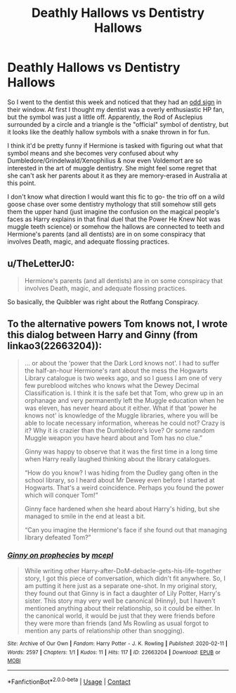 #+TITLE: Deathly Hallows vs Dentistry Hallows

* Deathly Hallows vs Dentistry Hallows
:PROPERTIES:
:Author: voilawriter
:Score: 41
:DateUnix: 1620335972.0
:DateShort: 2021-May-07
:FlairText: Prompt
:END:
So I went to the dentist this week and noticed that they had an [[https://www.google.com/search?q=official+symbol+of+dentistry&client=firefox-b-1-d&source=lnms&tbm=isch&sa=X&ved=2ahUKEwjR-6Thj7TwAhUgMlkFHeJ2B1QQ_AUoAXoECAEQAw&biw=1280&bih=579&dpr=1.5#imgrc=A8S6-OLehgjc6M][odd sign]] in their window. At first I thought my dentist was a overly enthusiastic HP fan, but the symbol was just a little off. Apparently, the Rod of Asclepius surrounded by a circle and a triangle is the "official" symbol of dentistry, but it looks like the deathly hallow symbols with a snake thrown in for fun.

I think it'd be pretty funny if Hermione is tasked with figuring out what that symbol means and she becomes very confused about why Dumbledore/Grindelwald/Xenophilius & now even Voldemort are so interested in the art of muggle dentistry. She might feel some regret that she can't ask her parents about it as they are memory-erased in Australia at this point.

I don't know what direction I would want this fic to go- the trio off on a wild goose chase over some dentistry mythology that still somehow still gets them the upper hand (just imagine the confusion on the magical people's faces as Harry explains in that final duel that the Power He Knew Not was muggle teeth science) or somehow the hallows are connected to teeth and Hermione's parents (and all dentists) are in on some conspiracy that involves Death, magic, and adequate flossing practices.


** u/TheLetterJ0:
#+begin_quote
  Hermione's parents (and all dentists) are in on some conspiracy that involves Death, magic, and adequate flossing practices.
#+end_quote

So basically, the Quibbler was right about the Rotfang Conspiracy.
:PROPERTIES:
:Author: TheLetterJ0
:Score: 39
:DateUnix: 1620343596.0
:DateShort: 2021-May-07
:END:


** To the alternative powers Tom knows not, I wrote this dialog between Harry and Ginny (from linkao3(22663204)):

#+begin_quote
  ... or about the ‘power that the Dark Lord knows not'. I had to suffer the half-an-hour Hermione's rant about the mess the Hogwarts Library catalogue is two weeks ago, and so I guess I am one of very few pureblood witches who knows what the Dewey Decimal Classification is. I think it is the safe bet that Tom, who grew up in an orphanage and very permanently left the Muggle education when he was eleven, has never heard about it either. What if that ‘power he knows not' is knowledge of the Muggle libraries, where you will be able to locate necessary information, whereas he could not? Crazy is it? Why it is crazier than the Dumbledore's love? Or some random Muggle weapon you have heard about and Tom has no clue.”

  Ginny was happy to observe that it was the first time in a long time when Harry really laughed thinking about the library catalogues.

  “How do you know? I was hiding from the Dudley gang often in the school library, so I heard about Mr Dewey even before I started at Hogwarts. That's a weird coincidence. Perhaps you found the power which will conquer Tom!”

  Ginny face hardened when she heard about Harry's hiding, but she managed to smile in the end at least a bit.

  “Can you imagine the Hermione's face if she found out that managing library defeated Tom?”
#+end_quote
:PROPERTIES:
:Author: ceplma
:Score: 9
:DateUnix: 1620337502.0
:DateShort: 2021-May-07
:END:

*** [[https://archiveofourown.org/works/22663204][*/Ginny on prophecies/*]] by [[https://www.archiveofourown.org/users/mcepl/pseuds/mcepl][/mcepl/]]

#+begin_quote
  While writing other Harry-after-DoM-debacle-gets-his-life-together story, I got this piece of conversation, which didn't fit anywhere. So, I am putting it here just as a separate one-shot. In my original story, they found out that Ginny is in fact a daughter of Lily Potter, Harry's sister. This story may very well be canonical (Hinny), but I haven't mentioned anything about their relationship, so it could be either. In the canonical world, it would be just that they were friends before they were more than friends (and Ms Rowling as usual forgot to mention any parts of relationship other than snogging).
#+end_quote

^{/Site/:} ^{Archive} ^{of} ^{Our} ^{Own} ^{*|*} ^{/Fandom/:} ^{Harry} ^{Potter} ^{-} ^{J.} ^{K.} ^{Rowling} ^{*|*} ^{/Published/:} ^{2020-02-11} ^{*|*} ^{/Words/:} ^{2597} ^{*|*} ^{/Chapters/:} ^{1/1} ^{*|*} ^{/Kudos/:} ^{11} ^{*|*} ^{/Hits/:} ^{117} ^{*|*} ^{/ID/:} ^{22663204} ^{*|*} ^{/Download/:} ^{[[https://archiveofourown.org/downloads/22663204/Ginny%20on%20prophecies.epub?updated_at=1618992590][EPUB]]} ^{or} ^{[[https://archiveofourown.org/downloads/22663204/Ginny%20on%20prophecies.mobi?updated_at=1618992590][MOBI]]}

--------------

*FanfictionBot*^{2.0.0-beta} | [[https://github.com/FanfictionBot/reddit-ffn-bot/wiki/Usage][Usage]] | [[https://www.reddit.com/message/compose?to=tusing][Contact]]
:PROPERTIES:
:Author: FanfictionBot
:Score: 2
:DateUnix: 1620337524.0
:DateShort: 2021-May-07
:END:
